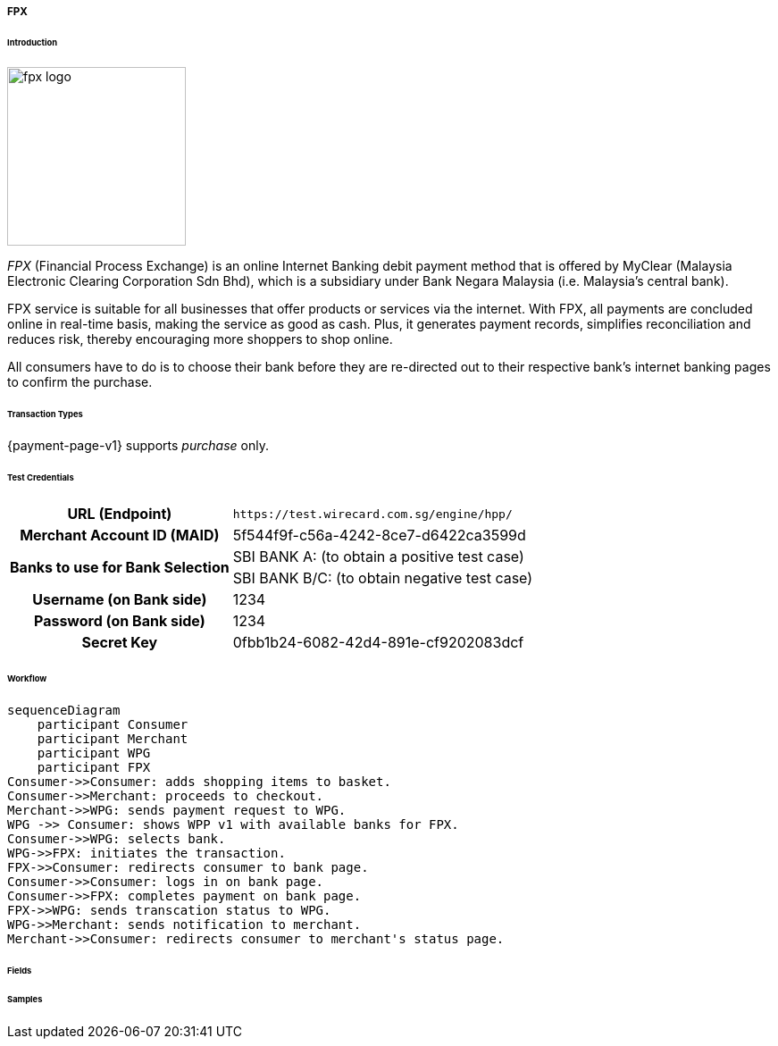 [#PPv1_FPX]
===== FPX

====== Introduction

image::images/03-02-13-01-fpx/fpx_logo.png[fpx logo, 200]

_FPX_ (Financial Process Exchange) is an online Internet Banking debit payment method that is offered by MyClear (Malaysia Electronic Clearing Corporation Sdn Bhd), which is a subsidiary under Bank Negara Malaysia (i.e. Malaysia's central bank). 

//vhauss: shall we remove "debit" from "...online Internet Banking debit payment method" as WPP V1 supports only "purchase"?

// vhauss added from https://paynet.my/business-fpx.html
// from here
FPX service is suitable for all businesses that offer products or services via the internet. With FPX, all payments are concluded online in real-time basis, making the service as good as cash. Plus, it generates payment records, simplifies reconciliation and reduces risk, thereby encouraging more shoppers to shop online. 
//to here

All consumers have to do is to choose their bank before they are re-directed out to their respective bank's internet banking pages to confirm the purchase. 

====== Transaction Types

{payment-page-v1} supports _purchase_ only.

[#PPv1_FPX_TestCredentials]
====== Test Credentials

[cols="35,65"]
|===
h| URL (Endpoint)
|``\https://test.wirecard.com.sg/engine/hpp/``
// this URL needs to be verified, as it points to SG.
h| Merchant Account ID (MAID)
| 5f544f9f-c56a-4242-8ce7-d6422ca3599d
.2+h| Banks to use for Bank Selection 
| SBI BANK A: (to obtain a positive test case)
| SBI BANK B/C: (to obtain negative test case)
h| Username (on Bank side)
| 1234
h| Password (on Bank side)
| 1234
h| Secret Key 
| 0fbb1b24-6082-42d4-891e-cf9202083dcf
|===

[#PPv1_FPX_Workflow]
====== Workflow

[mermaid, CC_Fields_intro_elements_parentchild,svg,subs=attributes+]
----
sequenceDiagram
    participant Consumer
    participant Merchant
    participant WPG
    participant FPX
Consumer->>Consumer: adds shopping items to basket.
Consumer->>Merchant: proceeds to checkout.
Merchant->>WPG: sends payment request to WPG.
WPG ->> Consumer: shows WPP v1 with available banks for FPX.
Consumer->>WPG: selects bank.
WPG->>FPX: initiates the transaction.
FPX->>Consumer: redirects consumer to bank page.
Consumer->>Consumer: logs in on bank page.
Consumer->>FPX: completes payment on bank page.
FPX->>WPG: sends transcation status to WPG.
WPG->>Merchant: sends notification to merchant.
Merchant->>Consumer: redirects consumer to merchant's status page.
----

[#PPv1_FPX_Fields]
====== Fields

[#PPv1_FPX_Samples]
====== Samples

//-
